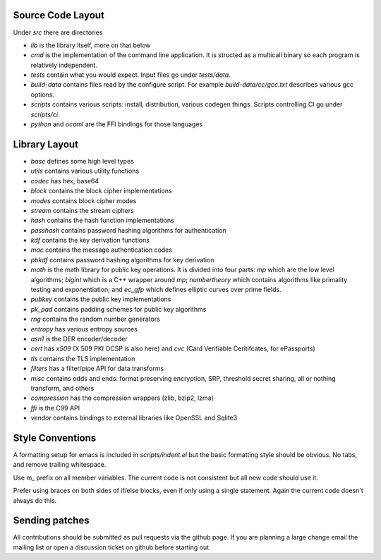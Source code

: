 
Source Code Layout
=================================================

Under `src` there are directories

* `lib` is the library itself, more on that below
* `cmd` is the implementation of the command line application.
  It is structed as a multicall binary so each program is relatively
  independent.
* `tests` contain what you would expect. Input files go under `tests/data`.
* `build-data` contains files read by the configure script. For
  example `build-data/cc/gcc.txt` describes various gcc options.
* `scripts` contains various scripts: install, distribution, various
  codegen things. Scripts controlling CI go under `scripts/ci`.
* `python` and `ocaml` are the FFI bindings for those languages

Library Layout
========================================

* `base` defines some high level types
* `utils` contains various utility functions
* `codec` has hex, base64
* `block` contains the block cipher implementations
* `modes` contains block cipher modes
* `stream` contains the stream ciphers
* `hash` contains the hash function implementations
* `passhash` contains password hashing algorithms for authentication
* `kdf` contains the key derivation functions
* `mac` contains the message authentication codes
* `pbkdf` contains password hashing algorithms for key derivation
* `math` is the math library for public key operations. It is divided into
  four parts: `mp` which are the low level algorithms; `bigint` which is
  a C++ wrapper around `mp`; `numbertheory` which contains algorithms like
  primality testing and exponentiation; and `ec_gfp` which defines elliptic
  curves over prime fields.
* `pubkey` contains the public key implementations
* `pk_pad` contains padding schemes for public key algorithms
* `rng` contains the random number generators
* `entropy` has various entropy sources
* `asn1` is the DER encoder/decoder
* `cert` has `x509` (X.509 PKI OCSP is also here) and `cvc` (Card Verifiable Ceritifcates,
  for ePassports)
* `tls` contains the TLS implementation
* `filters` has a filter/pipe API for data transforms
* `misc` contains odds and ends: format preserving encryption, SRP, threshold
  secret sharing, all or nothing transform, and others
* `compression` has the compression wrappers (zlib, bzip2, lzma)
* `ffi` is the C99 API
* `vendor` contains bindings to external libraries like OpenSSL and Sqlite3

Style Conventions
========================================

A formatting setup for emacs is included in `scripts/indent.el` but
the basic formatting style should be obvious. No tabs, and remove
trailing whitespace.

Use m_ prefix on all member variables. The current code is not
consistent but all new code should use it.

Prefer using braces on both sides of if/else blocks, even if only
using a single statement. Again the current code doesn't always do
this.

Sending patches
========================================

All contributions should be submitted as pull requests via the github
page. If you are planning a large change email the mailing list or open
a discussion ticket on github before starting out.

